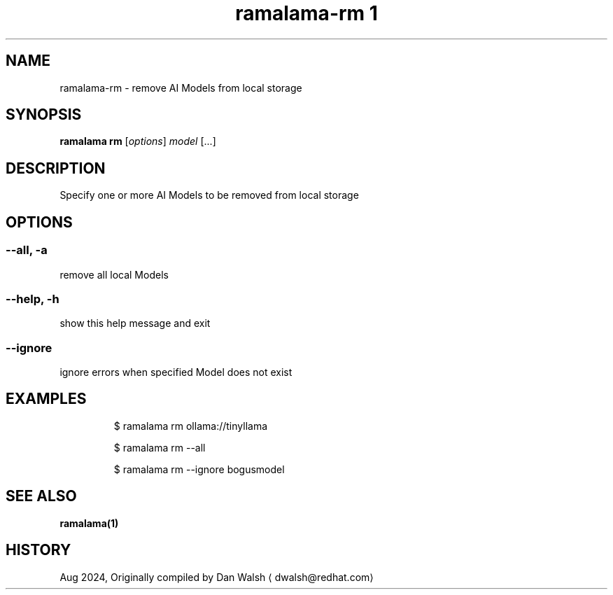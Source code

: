 .TH "ramalama-rm 1" 
.nh
.ad l

.SH NAME
.PP
ramalama\-rm \- remove AI Models from local storage

.SH SYNOPSIS
.PP
\fBramalama rm\fP [\fIoptions\fP] \fImodel\fP [...]

.SH DESCRIPTION
.PP
Specify one or more AI Models to be removed from local storage

.SH OPTIONS
.SS \fB\-\-all\fP, \fB\-a\fP
.PP
remove all local Models

.SS \fB\-\-help\fP, \fB\-h\fP
.PP
show this help message and exit

.SS \fB\-\-ignore\fP
.PP
ignore errors when specified Model does not exist

.SH EXAMPLES
.PP
.RS

.nf
$ ramalama rm ollama://tinyllama

$ ramalama rm \-\-all

$ ramalama rm \-\-ignore bogusmodel


.fi
.RE

.SH SEE ALSO
.PP
\fBramalama(1)\fP

.SH HISTORY
.PP
Aug 2024, Originally compiled by Dan Walsh 
\[la]dwalsh@redhat.com\[ra]
